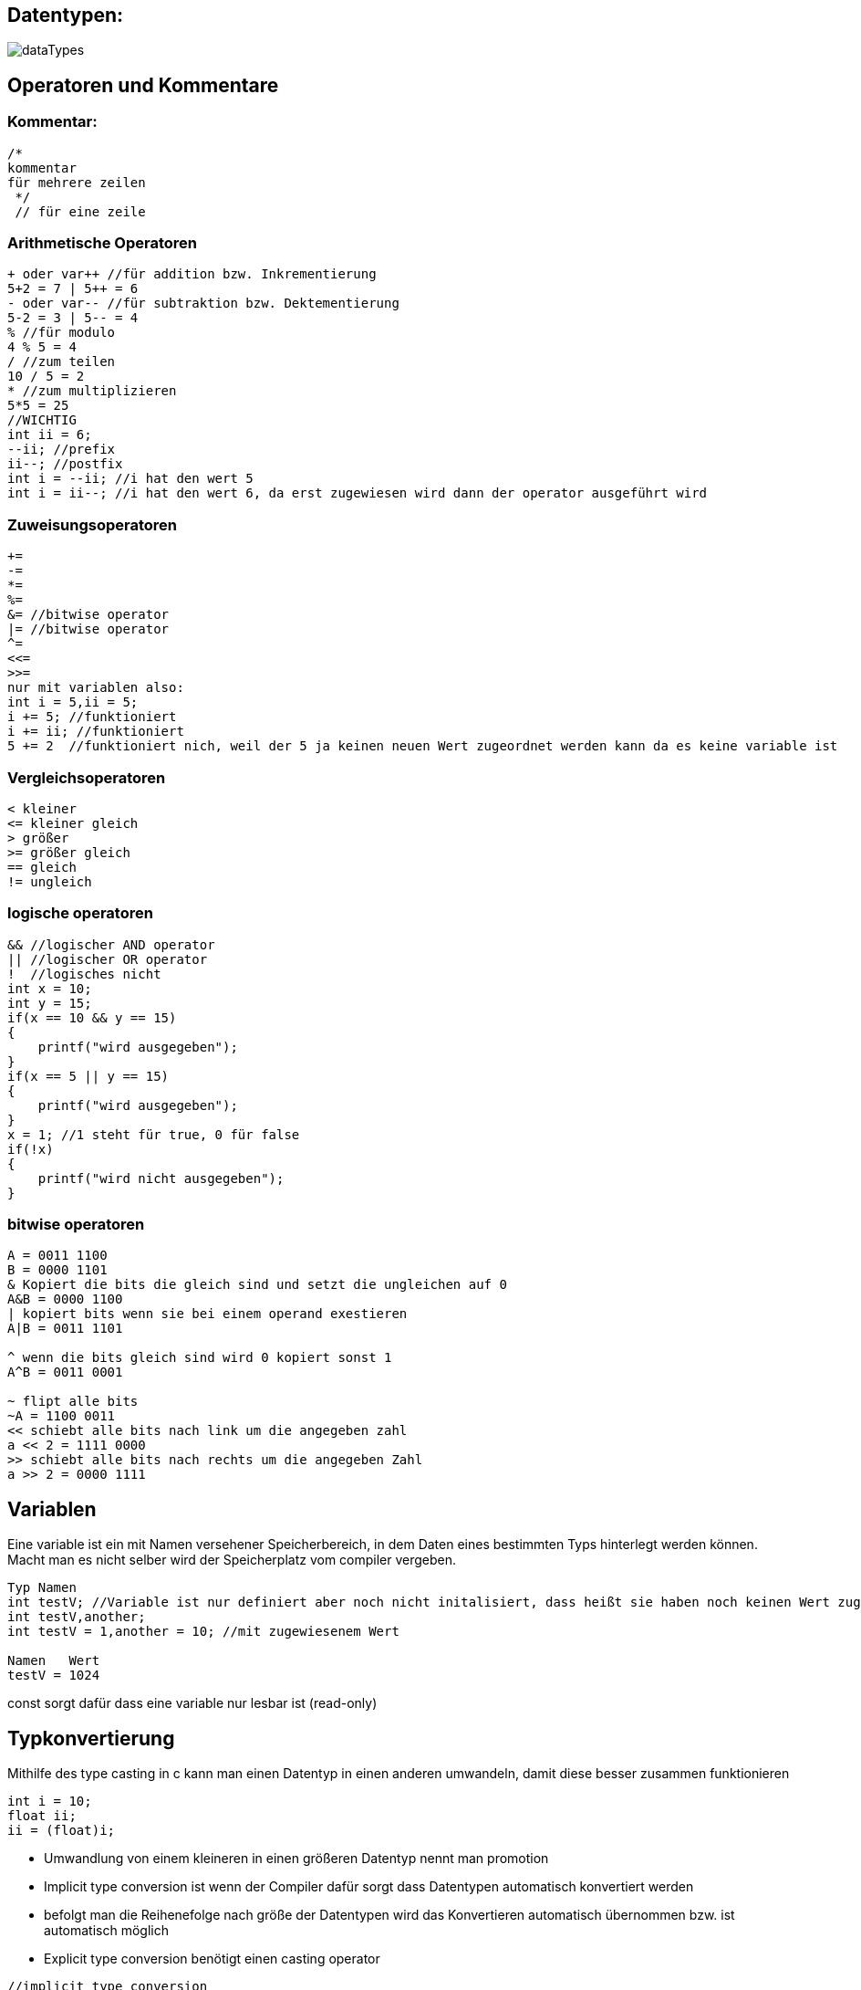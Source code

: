 
== Datentypen:
image:img/dataTypes.png[]


== Operatoren und Kommentare

=== Kommentar:

[source,c]
----
/*
kommentar
für mehrere zeilen
 */
 // für eine zeile
----
=== Arithmetische Operatoren
[source,c]
----
+ oder var++ //für addition bzw. Inkrementierung
5+2 = 7 | 5++ = 6
- oder var-- //für subtraktion bzw. Dektementierung
5-2 = 3 | 5-- = 4
% //für modulo
4 % 5 = 4
/ //zum teilen
10 / 5 = 2
* //zum multiplizieren
5*5 = 25
//WICHTIG
int ii = 6;
--ii; //prefix
ii--; //postfix
int i = --ii; //i hat den wert 5
int i = ii--; //i hat den wert 6, da erst zugewiesen wird dann der operator ausgeführt wird
----
=== Zuweisungsoperatoren
[source,c]
----
+=
-=
*=
%=
&= //bitwise operator
|= //bitwise operator
^= 
<<=
>>=
nur mit variablen also:
int i = 5,ii = 5;
i += 5; //funktioniert
i += ii; //funktioniert
5 += 2  //funktioniert nich, weil der 5 ja keinen neuen Wert zugeordnet werden kann da es keine variable ist
----

=== Vergleichsoperatoren
[source,c]
----
< kleiner
<= kleiner gleich
> größer
>= größer gleich
== gleich
!= ungleich
----

=== logische operatoren 
[source,c]
----
&& //logischer AND operator
|| //logischer OR operator
!  //logisches nicht
int x = 10;
int y = 15;
if(x == 10 && y == 15)
{
    printf("wird ausgegeben");
}
if(x == 5 || y == 15)
{
    printf("wird ausgegeben");
}
x = 1; //1 steht für true, 0 für false
if(!x)
{
    printf("wird nicht ausgegeben");
}
----

=== bitwise operatoren
[source,c]
----
A = 0011 1100
B = 0000 1101
& Kopiert die bits die gleich sind und setzt die ungleichen auf 0
A&B = 0000 1100
| kopiert bits wenn sie bei einem operand exestieren
A|B = 0011 1101

^ wenn die bits gleich sind wird 0 kopiert sonst 1
A^B = 0011 0001

~ flipt alle bits
~A = 1100 0011
<< schiebt alle bits nach link um die angegeben zahl
a << 2 = 1111 0000
>> schiebt alle bits nach rechts um die angegeben Zahl
a >> 2 = 0000 1111
----

== Variablen
Eine variable ist ein mit Namen versehener Speicherbereich, in dem Daten eines bestimmten Typs hinterlegt werden können. Macht man es nicht selber wird der Speicherplatz vom compiler vergeben.
[source,c]
----
Typ Namen
int testV; //Variable ist nur definiert aber noch nicht initalisiert, dass heißt sie haben noch keinen Wert zugewiesen bekommen
int testV,another;
int testV = 1,another = 10; //mit zugewiesenem Wert

Namen   Wert
testV = 1024
----

const sorgt dafür dass eine variable nur lesbar ist (read-only)

== Typkonvertierung
Mithilfe des type casting in c kann man einen Datentyp in einen anderen umwandeln, damit diese besser zusammen funktionieren
[source,c]
----
int i = 10;
float ii;
ii = (float)i;
----


* Umwandlung von einem kleineren in einen größeren Datentyp nennt man promotion
* Implicit type conversion ist wenn der Compiler dafür sorgt dass Datentypen automatisch konvertiert werden
* befolgt man die Reihenefolge nach größe der Datentypen wird das Konvertieren automatisch übernommen bzw. ist automatisch möglich
* Explicit type conversion benötigt einen casting operator

[source,c]
----
//implicit type conversion
int i = 10;
float ii = i; //wird automatisch umgewandelt
//explicit type conversion
float i = 3.5;
int ii = i //nicht möglich
int ii = (float)i; //funktioniert da man explicit angibt das der Datentyp umgewandelt werden soll
----


== Statements
Statements sind wichtig für den Ablauf und die Logik des Programms.


=== goto und labeled-statements:
[source,c]
----
statement:
    jump-statement //goto
        goto identifier;
    labeled-statement
        identifier : statement;
*/
#include <stdio.h>
int main()
{
    for (int i = 0; i < 10; i++)
    {
        if (i == 5)
        {
            goto stop;
        }
    }
    printf("Loop exited without going to stop\n"); //wird nicht ausgeführt

    stop: printf("stopped i = 5\n");
}
----





=== jump-statement:
[source,c]
----
/*
iteration-statement
    jump-statement

iteration-statement
    statement
        jump-statement
*/
for(int i = 0;i < 10;i++){
    if(i == 10){
        break;    // bricht die schleife ab
        continue; // Überspringt die iteration ab hier
        goto identifier;     // springt zum angegebenen Identifier
    }
}
----


=== iteration-statement
[source,c]
----
#include <stdio.h>
/*
iteration-statement
    do statement while (expression);
    while (expression) satement
    for (init-expression;cond-expression;loop-expression) satement
*/
int main()
{
    do
    {
        printf("Das wird ausgeben");
    } while (1 == 2);

    while (1 == 2)
    {
        printf("Das wird nicht ausgegben");
    }

    for (int i = 0; i < 10; i++) //bei intiliasierung;condition;bei jeder Iteration
    {
        if (i == 5)
        {
            break;
        }
    }
}
----


=== selection-statement
[source,c]
----
/*
selection-statement
    if(expression) statement
    if(expression) statement else statement
    switch(expression) statement
*/

#include <stdio.h>
int main()
{
    if(1 == 1){
        printf("das wird ausgegeben\n");
    }
    else
    {
        printf("das wird nicht ausgegben\n");
    }
}
----


=== switch und labeled-statements
[source,c]
----
/*
    selection-statement
        switch(expression) labeled-statement // case und default
    labeled-statement
        case constant-expression : statement // ende mit break makieren
        default: statement                   // ende mit break makieren
*/
#include <stdio.h>
int main()
{
    int expression = 1;
    switch (expression)
    {
    case 1:
        printf("wird ausgegeben\n");
        break;
    
    default:
        printf("wird nicht ausgeben\n");
        break;
    }

}
----

=== expression-statement
/*
expression-statement
    expression; // eine Leere expression nennt man Null statement
*/
* Bestehen aus symbolen,nummern, text die ein bestimmten ergebniss erzeugen 
* man unterscheided zwischen Arithmetic, Relational, Logical und Conditional Expressions

=== compound-statement

ein compound-statement (auch block genannt) wird normalerweise als body für ein anderes statement benutzt. Z.b das if statement


[source,c]
----
#include <stdio.h>
/*
compound-statement
    { declaration-list statement-list }
declaration-list
    declaration
    declaration-list declaration
statement-list
    statement
    statement-list statement
*/
int main()
{
    if (1 == 1)
    {           //begin of compound statement
        int t = 1;
        for (int i = 0; i < 10; i++)
        {
            printf("%i\n",i);
        }
    }           //end
}
----

=== Expression

=== Arithmetic Expression +
Arithmetic Expressions beinhalten das benutzen von mathematischen operatoren mit den Typen int, float oder double.

=== Relational Expressions +
Relational Expressions benutzen die Vergleichsoperatoren z.B > um zwei operands zu vergleichen. Das ergebnis des Vergleiches ist dann 0 für false oder none-zero für true
[source,c]
----
a!=b
a+b == x+y
----

=== Logical Expressions +
Eine logical Expression kombiniert mehrere relational expressions. Die expression entscheided ob eine bestimmtes statement oder statement Gruppe ausgeführt werden soll.

=== Conditional Expression + 
Besteht aus drei Expressions: Expression1 ? expression 2 : expression 3


== Storage classes
Was sind Storage classes ?
Storage classes beschreiben eigenschaften von variablen und funktionen bezüglich ihrer Zugänglichkeit, lebenslänge und scope(Gültigkeit).

=== Welche gibt es ?
==== auto
Auto ist die Standard storage class für variablen innerhalb einer funktion oder eines Blocks.
Auto variablen sind Lokal in der Funktion und können somit nur in dieser Benutz werden.
Benutzt man pointer außerhalb des scopes der Variable funktioniert das nicht, da diese an der bestimmten speicherstelle nicht mehr exestiert.
(wenn die funktion vorbei ist wird auch der speicherplatz für die Lokalen variabeln in der Funktion wieder freigegeben)
Variablen die mit auto erstellt werden bekommen auch einen garbage Wert also einen Zufälligen müll wert, da beim erstellen der Variable bereits Speicherplatz für die Variable reserviert wird.

==== extern
Extern sagt einfach nur, dass die Variable irgendwo nur nicht im Block definiert wurde. Hauptsächlich wird extern für Variablen benutzt welche in mehreren Files benutzt werden.

==== static
Static wird benutzt um eine Variable bis zum ende des Programms zu behalten. (Speicher wir nicht freigegeben)
Wenn man in einer Funktion einen Pointer zu einer static variable zurrückgibt kann man selbst nach Ablauf der Funktion noch auf diese Zugreifen.
Das wäre bei einer normalen lokalen Variable nicht der Fall.

==== Register
Register wird benutzt, wenn man eine Variable in dem Cpu register des processors/microprocessor speichern möchte, da das Zugreifen auf diese Variablen deutlich schneller ist. Wenn kein speicher frei ist werden diese Variable in den memory gespeichert. Wie beim speicher bekommt der Speicher einen garbage wert, wenn nicht bei der erstellung ein Wert direkt zugeordnet wird.

== Pointer
Speichert die Speicheradresse einer Variable.

=== Arithmetik
* Inkrementierung
* Dekrementierung
* Addition
* Subtraktion
* Vegleichen
[source,c]
----
#include <stdio.h>
int main()
{
   int a=60,b=13,*ptr=&a;
   printf("first num: %i\n",*ptr);
   printf("second num: %i\n",*++ptr);
}
----
Funktionert, da die Speicher adressen der Variablen hintereinander liegen (weil die im Stack gespeichert werden) und man einen pointer kann einfach _+_ rechnen kann, um auf die nächste speicher adresse

== null statement
Ist ein expression statement mit einer fehlenden expression.
Ist sinvoll, wenn der Syntax eine expression fordert man aber keine braucht/ benutzen will
werden auch als platzthalter benutzt


return bei if, while , for
null statement

== memory layout of c programs

=== 1. Text/code segment
* Speichert den die compilierten program instructions
* Read-only
* hat eine niedrigere speicher adresse, damit diese von dem stack und heap nicht überschrieben wird

=== data segment
2. Initialized data segment
* hier werden globale und satische variablen gespeichert, welche bereits initialisiert sind
* lifetime bis zum ende des Programs
* variablen können geändert werden

3. unitialized data segment (bss)
* hier werden globale variablen gespeichert, welche nicht intizialisiert wurden 
* lifetime ist auch bis zum ende des Programms

4. Heap
* hier werden variablen gespeichert die Dynamisch gespeichert werden wären des Programms z.B mit malloc
* programmierer selber muss sich um den heap speicher kümmern
* kann zu memory leak problemen führen

5. Stack
* variablen werden nach und nach im stack gespeichert
* desswegen kann man mit ++/-- sich durch die variablen bewegen

== struct
Ein struct ist eine user definerter datentyp der aus Einer Gruppe an variablen besteht. Die variablen innerhalb eines structs nennt man member.
Die Werte vom struct werden hintereinander gespeichert, desswegen kann auch pointer arithmetic angewandt werden.

[source,c]
----
#include <stdio.h>

struct test
{
    int i;
    char test;
    int f;
}structVar;
int main()
{
    structVar.i = 10;
    structVar.test = 'a';
    structVar.f = 1;
    printf("%c\n",*(&structVar.i+1));    //0x7ffd4e6ebc4c = 76
    printf("%p\n",&structVar.test); //0x7ffd4e6ebc50 = 80
    printf("%p\n",&structVar.f);    //0x7ffd4e6ebc54 = 84
}
----



== union
Union ist ähnlich wie ein struct nur speichert es die Daten in der gleichen speicheradresse. Das heißt, dass immer nur ein Wert für eine Variable/Member gespeichert werden kann. 
Ein Union hat dabei die Größe des größten members

[source,c]
----
#include <stdio.h>

union test
{
    int i;
    char test;
    float f;
};

int main()
{
    union test unionVar;
    unionVar.i = 10;
    unionVar.test = 'a';
    unionVar.f = 1.0;
    printf("%p\n", &unionVar.i);         // 0x5584abbdb014
    printf("%p\n", &unionVar.test);      // 0x5584abbdb014
    printf("%p\n", &unionVar.f);         // 0x5584abbdb014
    printf("int: %i\n", unionVar.i);     // 1065353216
    printf("char: %c\n", unionVar.test); // ''
    printf("float: %f\n", unionVar.f);   // 1.000000
}

----


== Typedefintion

Alias namen für Datentypen. Besonders hilfreich für struct und union.

[source,c]
----
#include <stdio.h>

typedef union
{
    int i;
    char test;
    float f;
} test, unionType; // dadurch werden keine Variablen erstellt

typedef struct
{
    int i;
} structType;

int main()
{
    test unionVar1;       // nicht union test UnionVar
    unionType unionVar2;  // funktioniert auch
    structType structVar; // nicht struct structType structVar;
}
----


== Quellen
https://www.tutorialspoint.com/cprogramming/
https://www.c-howto.de/tutorial/strukturierte-datentypen/strukturen/typdefinition/
https://www.cs.hs-rm.de/~kaiser/2122_hwpi/5_C-Sprachelemente-handout.pdf
http://www.inf.fu-berlin.de/lehre/WS11/OS/slides/OS_Declarations_in_C_.pdf
https://learn.microsoft.com/en-us/cpp/c-language/statements-c?view=msvc-170
https://www.geeksforgeeks.org/data-types-in-c/
